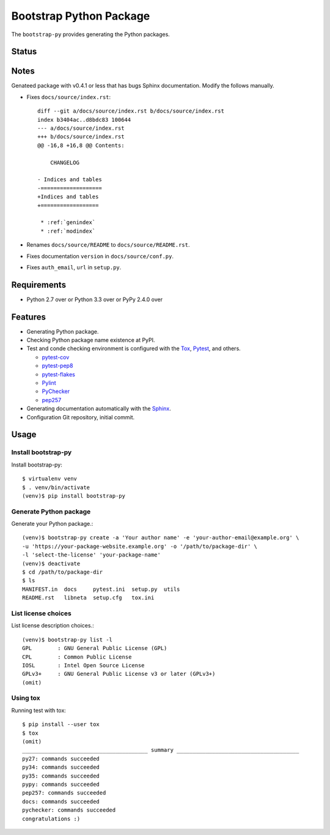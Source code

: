 ==========================
 Bootstrap Python Package
==========================

The ``bootstrap-py`` provides generating the Python packages.

Status
======

.. image:: https://secure.travis-ci.org/mkouhei/bootstrap-py.png?branch=master
   :target: http://travis-ci.org/mkouhei/bootstrap-py
.. image:: https://coveralls.io/repos/mkouhei/bootstrap-py/badge.png?branch=master
   :target: https://coveralls.io/r/mkouhei/bootstrap-py?branch=master
.. image:: https://img.shields.io/pypi/v/bootstrap-py.svg
   :target: https://pypi.python.org/pypi/bootstrap-py
.. image:: https://readthedocs.org/projects/bootstrap-py/badge/?version=latest
   :target: https://readthedocs.org/projects/bootstrap-py/?badge=latest
   :alt: Documentation Status

Notes
=====

Genateed package with v0.4.1 or less that has bugs Sphinx documentation.
Modify the follows manually.

* Fixes ``docs/source/index.rst``::

    diff --git a/docs/source/index.rst b/docs/source/index.rst
    index b3404ac..d8bdc83 100644
    --- a/docs/source/index.rst
    +++ b/docs/source/index.rst
    @@ -16,8 +16,8 @@ Contents:
    
        CHANGELOG
    
    - Indices and tables
    -===================
    +Indices and tables
    +==================
    
     * :ref:`genindex`
     * :ref:`modindex`

* Renames ``docs/source/README`` to ``docs/source/README.rst``.
* Fixes documentation ``version`` in ``docs/source/conf.py``.
* Fixes ``auth_email``, ``url`` in ``setup.py``.


Requirements
============

* Python 2.7 over or Python 3.3 over or PyPy 2.4.0 over

Features
========

* Generating Python package.
* Checking Python package name existence at PyPI.
* Test and conde checking environment is configured with the `Tox <https://pypi.python.org/pypi/tox>`_, `Pytest <http://pytest.org/latest-ja/>`_, and others.
    
  * `pytest-cov <https://pypi.python.org/pypi/pytest-cov>`_
  * `pytest-pep8 <https://pypi.python.org/pypi/pytest-pep8>`_
  * `pytest-flakes <https://pypi.python.org/pypi/pytest-flakes>`_
  * `Pylint <http://www.pylint.org/>`_
  * `PyChecker <http://pychecker.sourceforge.net/>`_
  * `pep257 <https://github.com/GreenSteam/pep257/>`_

* Generating documentation automatically with the `Sphinx <http://www.sphinx-doc.org/en/stable/>`_.
* Configuration Git repository, initial commit.

Usage
=====

Install bootstrap-py
--------------------

Install bootstrap-py::

  $ virtualenv venv
  $ . venv/bin/activate
  (venv)$ pip install bootstrap-py


Generate Python package
-----------------------

Generate your Python package.::

  (venv)$ bootstrap-py create -a 'Your author name' -e 'your-author-email@example.org' \
  -u 'https://your-package-website.example.org' -o '/path/to/package-dir' \
  -l 'select-the-license' 'your-package-name'
  (venv)$ deactivate
  $ cd /path/to/package-dir
  $ ls
  MANIFEST.in  docs     pytest.ini  setup.py  utils
  README.rst   libneta  setup.cfg   tox.ini


List license choices
--------------------

List license description choices.::

  (venv)$ bootstrap-py list -l
  GPL        : GNU General Public License (GPL)
  CPL        : Common Public License
  IOSL       : Intel Open Source License
  GPLv3+     : GNU General Public License v3 or later (GPLv3+)
  (omit)


Using tox
---------

Running test with tox::

  $ pip install --user tox
  $ tox
  (omit)
  _______________________________________ summary ______________________________________
  py27: commands succeeded
  py34: commands succeeded
  py35: commands succeeded
  pypy: commands succeeded
  pep257: commands succeeded
  docs: commands succeeded
  pychecker: commands succeeded
  congratulations :)

